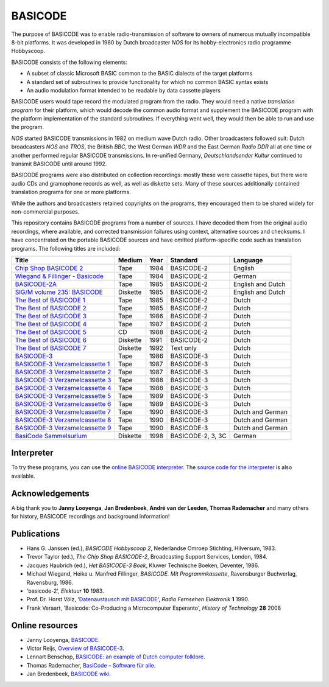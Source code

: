 BASICODE
========

The purpose of BASICODE was to enable radio-transmission of software to owners of numerous
mutually incompatible 8-bit platforms. It was developed in 1980 by Dutch broadcaster *NOS* for its
hobby-electronics radio programme Hobbyscoop.

BASICODE consists of the following elements:

- A subset of classic Microsoft BASIC common to the BASIC dialects of the target platforms
- A standard set of subroutines to provide functionality for which no common BASIC syntax exists
- An audio modulation format intended to be readable by data cassette players

.. image:: http://robhagemans.github.io/basicode/zwart1.jpg

BASICODE users would tape record the modulated program from the radio. They would need a native *translation program*
for their platform, which would decode the common audio format and supplement the BASICODE program with the platform
implementation of the standard subroutines. If everything went well, they would then be able to run and use the program.

*NOS* started BASICODE transmissions in 1982 on medium wave Dutch radio. Other broadcasters followed suit:
Dutch broadcasters *NOS* and *TROS*, the British *BBC*, the West German *WDR* and
the East German *Radio DDR* all at one time or another performed regular BASICODE transmissions.
In re-unified Germany, *Deutschlandsender Kultur* continued to transmit BASICODE until around 1992.

BASICODE programs were also distributed on collection recordings: mostly these were cassette tapes, but there were audio CDs and
gramophone records as well, as well as diskette sets. Many of these sources additionally contained translation programs for one
or more platforms.

While the authors and broadcasters retained copyrights on the programs, they encouraged them to be shared widely
for non-commercial purposes.

This repository contains BASICODE programs from a number of sources. I have decoded them from
the original audio recordings, where available, and corrected transmission failures using context,
alternative sources and checksums. I have concentrated on the portable BASICODE sources and have
omitted platform-specific code such as translation programs. The following titles are included:

==================================  ==========  ===== ==================  ==================
Title                               Medium      Year  Standard            Language
==================================  ==========  ===== ==================  ==================
`Chip Shop BASICODE 2`_             Tape        1984  BASICODE-2          English
`Wiegand & Fillinger - Basicode`_   Tape        1984  BASICODE-2          German
`BASICODE-2A`_                      Tape        1985  BASICODE-2          English and Dutch
`SIG/M volume 235: BASICODE`_       Diskette    1985  BASICODE-2          English and Dutch
`The Best of BASICODE 1`_           Tape        1985  BASICODE-2          Dutch
`The Best of BASICODE 2`_           Tape        1985  BASICODE-2          Dutch
`The Best of BASICODE 3`_           Tape        1986  BASICODE-2          Dutch
`The Best of BASICODE 4`_           Tape        1987  BASICODE-2          Dutch
`The Best of BASICODE 5`_           CD          1988  BASICODE-2          Dutch
`The Best of BASICODE 6`_           Diskette    1991  BASICODE-2          Dutch
`The Best of BASICODE 7`_           Diskette    1992  Text only           Dutch
`BASICODE-3`_                       Tape        1986  BASICODE-3          Dutch
`BASICODE-3 Verzamelcassette 1`_    Tape        1987  BASICODE-3          Dutch
`BASICODE-3 Verzamelcassette 2`_    Tape        1987  BASICODE-3          Dutch
`BASICODE-3 Verzamelcassette 3`_    Tape        1988  BASICODE-3          Dutch
`BASICODE-3 Verzamelcassette 4`_    Tape        1988  BASICODE-3          Dutch
`BASICODE-3 Verzamelcassette 5`_    Tape        1989  BASICODE-3          Dutch
`BASICODE-3 Verzamelcassette 6`_    Tape        1989  BASICODE-3          Dutch
`BASICODE-3 Verzamelcassette 7`_    Tape        1990  BASICODE-3          Dutch and German
`BASICODE-3 Verzamelcassette 8`_    Tape        1990  BASICODE-3          Dutch and German
`BASICODE-3 Verzamelcassette 9`_    Tape        1990  BASICODE-3          Dutch and German
`BasiCode Sammelsurium`_            Diskette    1998  BASICODE-2, 3, 3C   German
==================================  ==========  ===== ==================  ==================

.. _BASICODE-2A: Basicode-2a/
.. _Chip Shop BASICODE 2: Chip_Shop_Basicode_2/
.. _Wiegand & Fillinger - Basicode: Wiegand_Fillinger_Basicode_2/
.. _`SIG/M volume 235: BASICODE`: SIGM-235/
.. _The Best of BASICODE 1: Best_of_Basicode_1/
.. _The Best of BASICODE 2: Best_of_Basicode_2/
.. _The Best of BASICODE 3: Best_of_Basicode_3/
.. _The Best of BASICODE 4: Best_of_Basicode_4/
.. _The Best of BASICODE 5: Best_of_Basicode_5/
.. _The Best of BASICODE 6: Best_of_Basicode_6/
.. _The Best of BASICODE 7: Best_of_Basicode_7/
.. _BASICODE-3: Basicode-3/
.. _BASICODE-3 Verzamelcassette 1: Verzamelcassette_1/
.. _BASICODE-3 Verzamelcassette 2: Verzamelcassette_2/
.. _BASICODE-3 Verzamelcassette 3: Verzamelcassette_3/
.. _BASICODE-3 Verzamelcassette 4: Verzamelcassette_4/
.. _BASICODE-3 Verzamelcassette 5: Verzamelcassette_5/
.. _BASICODE-3 Verzamelcassette 6: Verzamelcassette_6/
.. _BASICODE-3 Verzamelcassette 7: Verzamelcassette_7/
.. _BASICODE-3 Verzamelcassette 8: Verzamelcassette_8/
.. _BASICODE-3 Verzamelcassette 9: Verzamelcassette_9/
.. _`BasiCode Sammelsurium`: Sammelsurium/


Interpreter
-----------

To try these programs, you can use the `online BASICODE interpreter <http://robhagemans.github.io/basicode/>`_.
The `source code for the interpreter <https://github.com/robhagemans/basicode-interpreter>`_ is also available.


Acknowledgements
----------------

A big thank you to **Janny Looyenga**, **Jan Bredenbeek**, **André van der Leeden**, **Thomas Rademacher** and many others for history, BASICODE recordings and background information!


Publications
------------

- Hans G. Janssen (ed.), *BASICODE Hobbyscoop 2*, Nederlandse Omroep Stichting, Hilversum, 1983.
- Trevor Taylor (ed.), *The Chip Shop BASICODE-2*, Broadcasting Support Services, London, 1984.
- Jacques Haubrich (ed.), *Het BASICODE-3 Boek*, Kluwer Technische Boeken, Deventer, 1986.
- Michael Wiegand, Heike u. Manfred Fillinger, *BASICODE. Mit Programmkassette*, Ravensburger Buchverlag, Ravensburg, 1986.
- 'basicode-2', *Elektuur* **10** 1983.
- Prof. Dr. Horst Völz, '`Datenaustausch mit BASICODE`_', *Radio Fernsehen Elektronik* **1** 1990.
- Frank Veraart, 'Basicode: Co-Producing a Microcomputer Esperanto', *History of Technology* **28** 2008


Online resources
----------------

- Janny Looyenga, `BASICODE`_.
- Victor Reijs, `Overview of BASICODE-3`_.
- Lennart Benschop, `BASICODE: an example of Dutch computer folklore`_.
- Thomas Rademacher, `BasiCode – Software für alle`_.
- Jan Bredenbeek, `BASICODE wiki`_.

.. _BASICODE: http://www.nostalgia8.nl/basicode.htm
.. _`Datenaustausch mit BASICODE`: http://www.kc85emu.de/scans/rfe0190/Basicode.htm
.. _`BASICODE: an example of Dutch computer folklore`: https://lennartb.home.xs4all.nl/basicode.html
.. _`Overview of BASICODE-3`: http://www.iol.ie/~geniet/eng/BASICODE3sub.htm
.. _`BasiCode – Software für alle`: http://www.joyce.de/basicode/
.. _`BASICODE wiki`: https://github.com/janbredenbeek/Basicode/wiki
